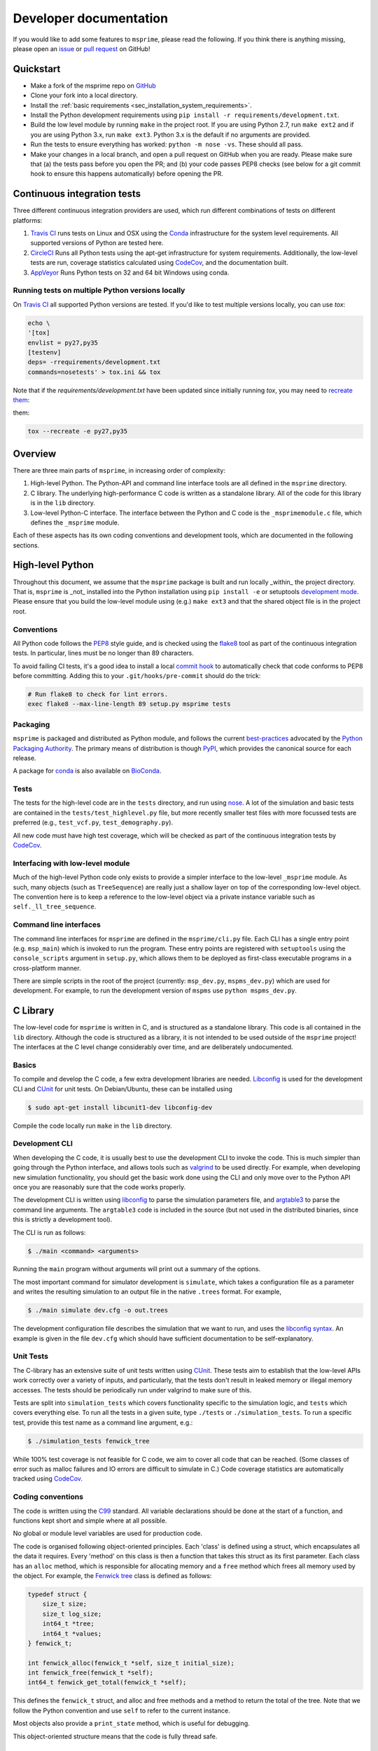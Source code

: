.. _sec-development:

=======================
Developer documentation
=======================

If you would like to add some features to ``msprime``, please read the
following. If you think there is anything missing,
please open an `issue <http://github.com/tskit-dev/msprime/issues>`_ or
`pull request <http://github.com/tskit-dev/msprime/pulls>`_ on GitHub!

**********
Quickstart
**********

- Make a fork of the msprime repo on `GitHub <github.com/tskit-dev/msprime>`_
- Clone your fork into a local directory.
- Install the :ref:`basic requirements <sec_installation_system_requirements>`.
- Install the Python development requirements using ``pip install -r requirements/development.txt``.
- Build the low level module by running ``make`` in the project root. If you
  are using Python 2.7, run ``make ext2`` and if you are using Python 3.x,
  run ``make ext3``. Python 3.x is the default if no arguments are provided.
- Run the tests to ensure everything has worked: ``python -m nose -vs``. These should
  all pass.
- Make your changes in a local branch, and open a pull request on GitHub when you
  are ready. Please make sure that (a) the tests pass before you open the PR; and
  (b) your code passes PEP8 checks (see below for a git commit hook to ensure this
  happens automatically) before opening the PR.

****************************
Continuous integration tests
****************************

Three different continuous integration providers are used, which run different
combinations of tests on different platforms:

1. `Travis CI <https://travis-ci.org/>`_ runs tests on Linux and OSX using the
   `Conda <https://conda.io/docs/>`__ infrastructure for the system level
   requirements. All supported versions of Python are tested here.

2. `CircleCI <https://circleci.com/>`_ Runs all Python tests using the apt-get
   infrastructure for system requirements. Additionally, the low-level tests
   are run, coverage statistics calculated using `CodeCov <https://codecov.io/gh>`__,
   and the documentation built.

3. `AppVeyor <https://www.appveyor.com/>`_ Runs Python tests on 32 and 64 bit
   Windows using conda.

+++++++++++++++++++++++++++++++++++++++++++++++++
Running tests on multiple Python versions locally
+++++++++++++++++++++++++++++++++++++++++++++++++

On `Travis CI <https://travis-ci.org/>`_ all supported Python versions are tested.
If you'd like to test multiple versions locally, you can use `tox`:

.. code-block:: bash

    echo \
    '[tox]
    envlist = py27,py35
    [testenv]
    deps= -rrequirements/development.txt
    commands=nosetests' > tox.ini && tox

Note that if the `requirements/development.txt` have been updated since
initially running `tox`, you may need to `recreate them <http://tox.readthedocs.io/en/latest/example/basic.html#forcing-re-creation-of-virtual-environments>`_:

them:

.. code-block:: bash

    tox --recreate -e py27,py35

********
Overview
********

There are three main parts of ``msprime``, in increasing order of complexity:

1. High-level Python. The Python-API and command line interface tools are all defined
   in the ``msprime`` directory.

2. C library. The underlying high-performance C code is written as a standalone library.
   All of the code for this library is in the ``lib`` directory.

3. Low-level Python-C interface. The interface between the Python and C code is the
   ``_msprimemodule.c`` file, which defines the ``_msprime`` module.


Each of these aspects has its own coding conventions and development tools, which are
documented in the following sections.

*****************
High-level Python
*****************

Throughout this document, we assume that the ``msprime`` package is built and
run locally _within_ the project directory. That is, ``msprime`` is _not_ installed
into the Python installation using ``pip install -e`` or setuptools `development
mode <http://setuptools.readthedocs.io/en/latest/setuptools.html#id23>`_. Please
ensure that you build the low-level module using (e.g.) ``make ext3`` and that
the shared object file is in the project root.

+++++++++++
Conventions
+++++++++++

All Python code follows the `PEP8 <https://www.python.org/dev/peps/pep-0008/>`_ style
guide, and is checked using the `flake8 <http://flake8.pycqa.org/en/latest/>`_  tool as
part of the continuous integration tests. In particular, lines must be no longer than
89 characters.

To avoid failing CI tests, it's a good idea to install a local `commit hook
<http://git-scm.com/book/gr/v2/Customizing-Git-Git-Hooks>`_ to automatically check
that code conforms to PEP8 before committing. Adding this to your ``.git/hooks/pre-commit``
should do the trick:

.. code-block:: bash

    # Run flake8 to check for lint errors.
    exec flake8 --max-line-length 89 setup.py msprime tests

+++++++++
Packaging
+++++++++

``msprime`` is packaged and distributed as Python module, and follows the current
`best-practices <http://packaging.python.org>`_ advocated by the
`Python Packaging Authority <http://pypa.io/en/latest/>`_. The primary means of
distribution is though `PyPI <http://pypi.python.org/pypi/msprime>`_, which provides the
canonical source for each release.

A package for `conda <http://conda.io/docs/>`_ is also available on
`BioConda <bioconda.github.io/recipes/msprime/README.html>`_.

+++++
Tests
+++++

The tests for the high-level code are in the ``tests`` directory, and run using
`nose <http://nose.readthedocs.io/en/latest/>`_. A lot of the simulation and basic
tests are contained in the ``tests/test_highlevel.py`` file, but more recently
smaller test files with more focussed tests are preferred (e.g., ``test_vcf.py``,
``test_demography.py``).

All new code must have high test coverage, which will be checked as part of the
continuous integration tests by `CodeCov <https://codecov.io/gh/tskit-dev/msprime/>`_.

+++++++++++++++++++++++++++++++++
Interfacing with low-level module
+++++++++++++++++++++++++++++++++

Much of the high-level Python code only exists to provide a simpler interface to
the low-level ``_msprime`` module. As such, many objects (such as ``TreeSequence``)
are really just a shallow layer on top of the corresponding low-level object.
The convention here is to keep a reference to the low-level object via
a private instance variable such as ``self._ll_tree_sequence``.

+++++++++++++++++++++++
Command line interfaces
+++++++++++++++++++++++

The command line interfaces for ``msprime`` are defined in the ``msprime/cli.py`` file.
Each CLI has a single entry point (e.g. ``msp_main``) which is invoked to run the
program. These entry points are registered with ``setuptools`` using the
``console_scripts`` argument in ``setup.py``, which allows them to be deployed as
first-class executable programs in a cross-platform manner.

There are simple scripts in the root of the project (currently: ``msp_dev.py``,
``mspms_dev.py``) which are used for development. For example, to run the
development version of ``mspms`` use ``python mspms_dev.py``.

*********
C Library
*********

The low-level code for ``msprime`` is written in C, and is structured as a
standalone library. This code is all contained in the ``lib`` directory.
Although the code is structured as a library, it is not intended to be used
outside of the ``msprime`` project! The interfaces at the C level change
considerably over time, and are deliberately undocumented.

++++++
Basics
++++++

To compile and develop the C code, a few extra development libraries are needed.
`Libconfig <http://www.hyperrealm.com/libconfig/>`_ is used for the development CLI
and `CUnit <http://cunit.sourceforge.net>`_ for unit tests. On Debian/Ubuntu, these
can be installed using

.. code-block:: bash

    $ sudo apt-get install libcunit1-dev libconfig-dev

Compile the code locally run ``make`` in the ``lib`` directory.


+++++++++++++++
Development CLI
+++++++++++++++

When developing the C code, it is usually best to use the development CLI to invoke
the code. This is much simpler than going through the Python interface, and allows
tools such as `valgrind <http://valgrind.org>`_ to be used directly. For example,
when developing new simulation functionality, you should get the basic work done
using the CLI and only move over to the Python API once you are reasonably sure
that the code works properly.

The development CLI is written using `libconfig
<http://www.hyperrealm.com/libconfig/>`_ to parse the simulation parameters
file, and `argtable3 <https://github.com/argtable/argtable3>`_ to parse the
command line arguments. The ``argtable3`` code is included in the source (but
not used in the distributed binaries, since this is strictly a development
tool).

The CLI is run as follows:

.. code-block:: bash

    $ ./main <command> <arguments>

Running the ``main`` program without arguments will print out a summary of the
options.

.. warning

    The development CLI is a tool used to develop the msprime API, and not a
    polished artefact intended for users. There is quite a lot of code left
    over from earlier debugging which might not make immediate sense. Some
    commands may not work as expected, or indeed at all. Please feel free to
    tidy it up if you would like to improve it!

The most important command for simulator development is ``simulate``,
which takes a configuration file as a parameter and writes the resulting
simulation to an output file in the native ``.trees`` format. For example,

.. code-block:: bash

    $ ./main simulate dev.cfg -o out.trees

The development configuration file describes the simulation that we want to
run, and uses the
`libconfig syntax <http://www.hyperrealm.com/libconfig/libconfig_manual.html#Configuration-Files>`_.
An example is given in the file ``dev.cfg`` which should have sufficient documentation
to be self-explanatory.

.. warning

    It is important to note that all values in the low-level C code are in
    scaled coalescent units. The high-level Python API defines values in units
    of generations, but for the C code all time is measured in coalescent units.

++++++++++
Unit Tests
++++++++++

The C-library has an extensive suite of unit tests written using
`CUnit <http://cunit.sourceforge.net>`_. These tests aim to establish that the
low-level APIs work correctly over a variety of inputs, and particularly, that
the tests don't result in leaked memory or illegal memory accesses. The tests should be
periodically run under valgrind to make sure of this.

Tests are split into ``simulation_tests`` which covers functionality specific to the
simulation logic, and ``tests`` which covers everything else. To run all the tests
in a given suite, type ``./tests`` or ``./simulation_tests``.
To run a specific test, provide this test name as a command line argument,
e.g.:

.. code-block:: bash

    $ ./simulation_tests fenwick_tree


While 100% test coverage is not feasible for C code, we aim to cover all code
that can be reached. (Some classes of error such as malloc failures
and IO errors are difficult to simulate in C.) Code coverage statistics are
automatically tracked using `CodeCov <https://codecov.io/gh/tskit-dev/msprime/>`_.

++++++++++++++++++
Coding conventions
++++++++++++++++++

The code is written using the `C99 <https://en.wikipedia.org/wiki/C99>`_ standard. All
variable declarations should be done at the start of a function, and functions
kept short and simple where at all possible.

No global or module level variables are used for production code.

The code is organised following object-oriented principles. Each 'class' is defined using
a struct, which encapsulates all the data it requires. Every 'method' on this class
is then a function that takes this struct as its first parameter. Each class has
an ``alloc`` method, which is responsible for allocating memory and a ``free`` method
which frees all memory used by the object. For example, the
`Fenwick tree <https://en.wikipedia.org/wiki/Fenwick_tree>`_ class is defined as
follows:

.. code-block:: C

    typedef struct {
        size_t size;
        size_t log_size;
        int64_t *tree;
        int64_t *values;
    } fenwick_t;

    int fenwick_alloc(fenwick_t *self, size_t initial_size);
    int fenwick_free(fenwick_t *self);
    int64_t fenwick_get_total(fenwick_t *self);

This defines the ``fenwick_t`` struct, and alloc and free methods and a method
to return the total of the tree. Note that we follow the Python convention
and use ``self`` to refer to the current instance.

Most objects also provide a ``print_state`` method, which is useful for
debugging.

This object-oriented structure means that the code is fully thread safe.


++++++++++++++
Error handling
++++++++++++++

A critical element of producing reliable C programs is consistent error handling
and checking of return values. All return values **must** be checked! In msprime,
all functions (except the most trivial accessors) return an integer to indicate
success or failure. Any negative value is an error, and must be handled accordingly.
The following pattern is canonical:

.. code-block:: C

        ret = msp_do_something(self, argument);
        if (ret != 0) {
            goto out;
        }
        // rest of function
    out:
        return ret;

Here we test the return value of ``msp_do_something`` and if it is non-zero,
abort the function and return this same value from the current function. This
is a bit like throwing an exception in higher-level languages, but discipline
is required to ensure that the error codes are propagated back to the original
caller correctly.

Particular care must be taken in functions that allocate memory, because
we must ensure that this memory is freed in all possible success and
failure scenarios. The following pattern is used throughout for this purpose:

.. code-block:: C

        double x = NULL;

        x = malloc(n * sizeof(double));
        if (x == NULL) {
            ret = MSP_ERR_NO_MEMORY;
            goto out;
        }
        // rest of function
    out:
        if (x != NULL) {
            free(x);
        }
        return ret;


It is vital here that ``x`` is initialised to ``NULL`` so that we are guaranteed
correct behaviour in all cases. For this reason, the convention is to declare all
pointer variables on a single line and to initialise them to ``NULL`` as part
of the declaration.

Error codes are defined in ``err.h``, and these can be translated into a
message using ``msp_strerror(err)``.

++++++++++++++++
Running valgrind
++++++++++++++++

Valgrind is an essential development tool, and is used extensively. (Being able
to run valgrind was one of the motivating factors in the C-library architecture.
It is difficult to run valgrind on a Python extension module, and so the simplest
way to ensure that the low-level code is memory-tight is to separate it out
into an independent library.)

Any new C unit tests that are written should be verified using valgrind to
ensure that no memory is leaked. The entire test suite should be run
through valgrind periodically also to detect any leaks or illegal
memory accesses that have been overlooked.

******************
Python C Interface
******************

++++++++
Overview
++++++++

The Python C interface is written using the
`Python C API <https://docs.python.org/3.6/c-api/>`_ and the code is in the
``_msprimemodule.c`` file. When compiled, this produces the ``_msprime`` module,
which is imported by the high-level module. The low-level Python module is
not intended to be used directly and may change arbitrarily over time.

The usual pattern in the low-level Python API is to define a Python class
which corresponds to a given "class" in the C API. For example, we define
a ``TreeSequence`` class, which is essentially a thin wrapper around the
``tree_sequence_t`` type from the C library.

The ``_msprimemodule.c`` file follows the standard conventions given in the
`Python documentation <https://docs.python.org/3.6/extending/index.html>`_.


+++++++++
Compiling
+++++++++

The ``setup.py`` file descibes the requirements for the low-level ``_msprime``
module and how it is built from source. To build the module so that it is available
for use in the current working directory, run

.. code-block:: bash

    $ python setup.py build_ext --inplace

A development Makefile is also provided in the project root, so that running
``make ext2`` or ``make ext3`` should build the extension module for either
Python 2 or Python 3.

++++++++++++++++++++++++
Testing for memory leaks
++++++++++++++++++++++++

The Python C API can be subtle, and it is easy to get the reference counting wrong.
The ``stress_lowlevel.py`` script makes it easier to track down memory leaks
when they do occur. The script runs the unit tests in a loop, and outputs
memory usage statistics.

*****************
Statistical tests
*****************

To ensure that ``msprime`` is simulating the correct process we run many statistical
tests. Since these tests are quite expensive (taking some hours to run) and
difficult to automatically validate, they are not run as part of CI but instead
as a pre-release sanity check. They are also very useful to run when developing
new simulation functionality, as subtle statistical bugs can easily slip in
unnoticed.

The statistical tests are all run via the ``verification.py`` script in the project root.
The script has some extra dependencies listed in the ``requirements/verification.txt``,
which can be installed using ``pip install -r`` or ``conda install --file``. Run
this script using:

.. code-block:: bash

    $ python verification.py


The statistical tests depend on compiled programs in the ``data`` directory.
This includes a customised version of ``ms`` and a locally compiled version of
`scrm <https://scrm.github.io/>`_. These programs must be compiled before
running the statistical tests, and can be built by running ``make`` in the
``data`` directory. If this is successful, there should be several binaries
like ``ms`` and ``ms_summary_stats`` present in the ``data``
directory.

The ``verification.py`` script contains lots of different tests, each one
identified by a particular "key". To run all the tests, run the script without
any arguments. To run some specific tests, provide the required keys as command
line arguments.

Many of the tests involve creating an ``ms`` command line, running it
line on ``ms`` and ``msprime`` and comparing the statistical properties of the
results. The output of each test is a series of plots, written to a directory
named after test. For example, results for the ``admixture-1-pop2`` test are
written in the ``tmp__NOBACKUP__/admixture-1-pop2/`` directory (the prefix is
not important here and can be changed). The majority of the results are
QQ-plots of the statistics in question comparing ``ms`` and ``msprime``.

There are also several "analytical" tests, which compare the distributions of
values from ``msprime`` with analytical expectations.

*************
Documentation
*************

Documentation is written using `Sphinx <http://www.sphinx-doc.org/en/stable/>`_
and contained in the ``docs`` directory. It is written in the
`reStructuredText <http://docutils.sourceforge.net/rst.html>`_ format and
is deployed automatically to `readthedocs <https://readthedocs.org/>`_. To
build the documentation locally run ``make`` in the ``docs`` directory.
This should build the HTML documentation in ``docs/_build/html/``.
